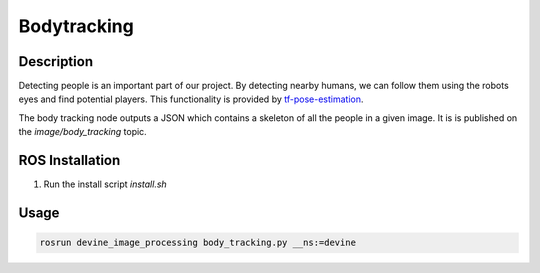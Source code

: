 .. _ros-body-tracking:

Bodytracking
############

Description
===========

Detecting people is an important part of our project. By detecting nearby humans, we can follow them using the robots eyes and find potential players. This functionality is provided by `tf-pose-estimation`_.

The body tracking node outputs a JSON which contains a skeleton of all the people in a given image. It is is published on the `image/body_tracking` topic. 

ROS Installation
================

1. Run the install script `install.sh`

Usage
=====

.. code-block:: bash

    rosrun devine_image_processing body_tracking.py __ns:=devine

.. _tf-pose-estimation: https://github.com/ildoonet/tf-pose-estimation
